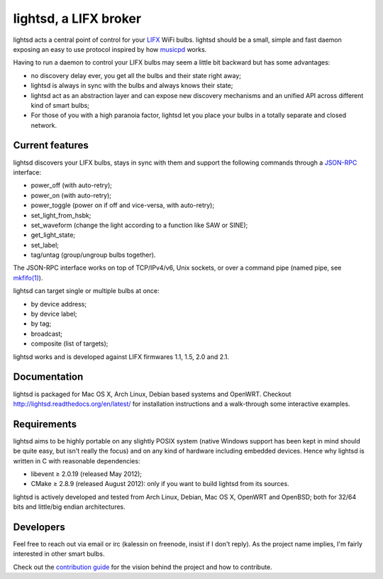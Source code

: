 lightsd, a LIFX broker
======================

lightsd acts a central point of control for your LIFX_ WiFi bulbs. lightsd
should be a small, simple and fast daemon exposing an easy to use protocol
inspired by how musicpd_ works.

Having to run a daemon to control your LIFX bulbs may seem a little bit backward
but has some advantages:

- no discovery delay ever, you get all the bulbs and their state right away;
- lightsd is always in sync with the bulbs and always knows their state;
- lightsd act as an abstraction layer and can expose new discovery mechanisms and
  an unified API across different kind of smart bulbs;
- For those of you with a high paranoia factor, lightsd let you place your bulbs
  in a totally separate and closed network.

.. _LIFX: http://lifx.co/
.. _musicpd: http://www.musicpd.org/

Current features
----------------

lightsd discovers your LIFX bulbs, stays in sync with them and support the
following commands through a JSON-RPC_ interface:

- power_off (with auto-retry);
- power_on (with auto-retry);
- power_toggle (power on if off and vice-versa, with auto-retry);
- set_light_from_hsbk;
- set_waveform (change the light according to a function like SAW or SINE);
- get_light_state;
- set_label;
- tag/untag (group/ungroup bulbs together).

The JSON-RPC interface works on top of TCP/IPv4/v6, Unix sockets, or over a
command pipe (named pipe, see `mkfifo(1)`_).

lightsd can target single or multiple bulbs at once:

- by device address;
- by device label;
- by tag;
- broadcast;
- composite (list of targets);

lightsd works and is developed against LIFX firmwares 1.1, 1.5, 2.0 and 2.1.

.. _JSON-RPC: http://www.jsonrpc.org/specification
.. _mkfifo(1): http://www.openbsd.org/cgi-bin/man.cgi?query=mkfifo

Documentation
-------------

lightsd is packaged for Mac OS X, Arch Linux, Debian based systems and OpenWRT.
Checkout http://lightsd.readthedocs.org/en/latest/ for installation instructions
and a walk-through some interactive examples.

Requirements
------------

lightsd aims to be highly portable on any slightly POSIX system (native Windows
support has been kept in mind should be quite easy, but isn't really the focus)
and on any kind of hardware including embedded devices. Hence why lightsd is
written in C with reasonable dependencies:

- libevent ≥ 2.0.19 (released May 2012);
- CMake ≥ 2.8.9 (released August 2012): only if you want to build lightsd from
  its sources.

lightsd is actively developed and tested from Arch Linux, Debian, Mac OS X,
OpenWRT and OpenBSD; both for 32/64 bits and little/big endian architectures.

Developers
----------

Feel free to reach out via email or irc (kalessin on freenode, insist if I don't
reply). As the project name implies, I'm fairly interested in other smart bulbs.

Check out the `contribution guide`_ for the vision behind the project and how to
contribute.

.. _contribution guide: https://github.com/lopter/lightsd/blob/master/CONTRIBUTING.rst

.. vim: set tw=80 spelllang=en spell:
